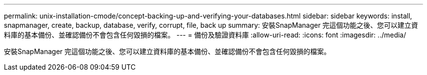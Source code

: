 ---
permalink: unix-installation-cmode/concept-backing-up-and-verifying-your-databases.html 
sidebar: sidebar 
keywords: install, snapmanager, create, backup, database, verify, corrupt, file, back up 
summary: 安裝SnapManager 完這個功能之後、您可以建立資料庫的基本備份、並確認備份不會包含任何毀損的檔案。 
---
= 備份及驗證資料庫
:allow-uri-read: 
:icons: font
:imagesdir: ../media/


[role="lead"]
安裝SnapManager 完這個功能之後、您可以建立資料庫的基本備份、並確認備份不會包含任何毀損的檔案。
